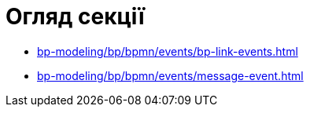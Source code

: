 = Огляд секції

* xref:bp-modeling/bp/bpmn/events/bp-link-events.adoc[]
* xref:bp-modeling/bp/bpmn/events/message-event.adoc[]